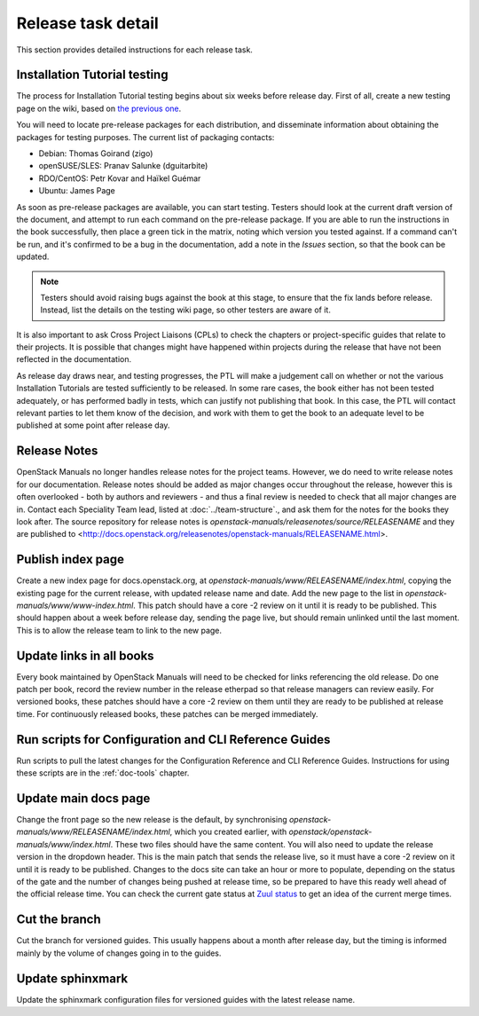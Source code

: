 ===================
Release task detail
===================

This section provides detailed instructions for each release task.

Installation Tutorial testing
~~~~~~~~~~~~~~~~~~~~~~~~~~~~~

The process for Installation Tutorial testing begins about six weeks before
release day. First of all, create a new testing page on the wiki, based on
`the previous one <https://wiki.openstack.org/wiki/Documentation/NewtonDocTesting>`_.

You will need to locate pre-release packages for each distribution, and
disseminate information about obtaining the packages for testing purposes.
The current list of packaging contacts:

* Debian: Thomas Goirand (zigo)
* openSUSE/SLES: Pranav Salunke (dguitarbite)
* RDO/CentOS: Petr Kovar and Haïkel Guémar
* Ubuntu: James Page

As soon as pre-release packages are available, you can start testing. Testers
should look at the current draft version of the document, and attempt to
run each command on the pre-release package. If you are able to run the
instructions in the book successfully, then place a green tick in the
matrix, noting which version you tested against. If a command can't be run,
and it's confirmed to be a bug in the documentation, add a note in the
`Issues` section, so that the book can be updated.

.. note::

  Testers should avoid raising bugs against the book at this stage, to ensure
  that the fix lands before release. Instead, list the details on the testing
  wiki page, so other testers are aware of it.

It is also important to ask Cross Project Liaisons (CPLs) to check the
chapters or project-specific guides that relate to their projects. It is
possible that changes might have happened within projects during the
release that have not been reflected in the documentation.

As release day draws near, and testing progresses, the PTL will make a
judgement call on whether or not the various Installation Tutorials are
tested sufficiently to be released. In some rare cases, the book either
has not been tested adequately, or has performed badly in tests, which can
justify not publishing that book. In this case, the PTL will contact
relevant parties to let them know of the decision, and work with them to
get the book to an adequate level to be published at some point after
release day.

Release Notes
~~~~~~~~~~~~~

OpenStack Manuals no longer handles release notes for the project teams.
However, we do need to write release notes for our documentation. Release
notes should be added as major changes occur throughout the release, however
this is often overlooked - both by authors and reviewers - and thus a final
review is needed to check that all major changes are in. Contact each
Speciality Team lead, listed at :doc:`../team-structure`., and ask them for
the notes for the books they look after. The source repository for release
notes is `openstack-manuals/releasenotes/source/RELEASENAME` and they are
published to
<http://docs.openstack.org/releasenotes/openstack-manuals/RELEASENAME.html>.

Publish index page
~~~~~~~~~~~~~~~~~~

Create a new index page for docs.openstack.org, at
`openstack-manuals/www/RELEASENAME/index.html`, copying the existing page
for the current release, with updated release name and date. Add the new page
to the list in `openstack-manuals/www/www-index.html`. This patch should have
a core -2 review on it until it is ready to be published. This should happen
about a week before release day, sending the page live, but should remain
unlinked until the last moment. This is to allow the release team to link
to the new page.

Update links in all books
~~~~~~~~~~~~~~~~~~~~~~~~~

Every book maintained by OpenStack Manuals will need to be checked for
links referencing the old release. Do one patch per book, record the review
number in the release etherpad so that release managers can review easily.
For versioned books, these patches should have a core -2 review on them until
they are ready to be published at release time. For continuously released
books, these patches can be merged immediately.


Run scripts for Configuration and CLI Reference Guides
~~~~~~~~~~~~~~~~~~~~~~~~~~~~~~~~~~~~~~~~~~~~~~~~~~~~~~

Run scripts to pull the latest changes for the Configuration Reference and
CLI Reference Guides. Instructions for using these scripts are in the
:ref:`doc-tools` chapter.

Update main docs page
~~~~~~~~~~~~~~~~~~~~~

Change the front page so the new release is the default, by synchronising
`openstack-manuals/www/RELEASENAME/index.html`, which you created earlier,
with `openstack/openstack-manuals/www/index.html`. These two files should
have the same content. You will also need to update the release version in the
dropdown header. This is the main patch that sends the release live, so it
must have a core -2 review on it until it is ready to be published. Changes to
the docs site can take an hour or more to populate, depending on the status of
the gate and the number of changes being pushed at release time, so be
prepared to have this ready well ahead of the official release time. You can
check the current gate status at
`Zuul status <http://status.openstack.org/zuul/>`_ to get an idea of the
current merge times.

Cut the branch
~~~~~~~~~~~~~~

Cut the branch for versioned guides. This usually happens about a month
after release day, but the timing is informed mainly by the volume of
changes going in to the guides.

Update sphinxmark
~~~~~~~~~~~~~~~~~
Update the sphinxmark configuration files for versioned guides with the
latest release name.
